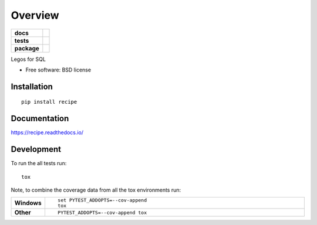 ========
Overview
========

.. start-badges

.. list-table::
    :stub-columns: 1

    * - docs
      - |docs|
    * - tests
      - | |travis| |appveyor| |requires|
        | |codecov|
    * - package
      - | |version| |downloads| |wheel| |supported-versions| |supported-implementations|
        | |commits-since|

.. |docs| image:: https://readthedocs.org/projects/recipe/badge/?style=flat
    :target: https://readthedocs.org/projects/recipe
    :alt: Documentation Status

.. |travis| image:: https://travis-ci.org/chrisgemignani/recipe.svg?branch=master
    :alt: Travis-CI Build Status
    :target: https://travis-ci.org/chrisgemignani/recipe

.. |appveyor| image:: https://ci.appveyor.com/api/projects/status/github/chrisgemignani/recipe?branch=master&svg=true
    :alt: AppVeyor Build Status
    :target: https://ci.appveyor.com/project/chrisgemignani/recipe

.. |requires| image:: https://requires.io/github/chrisgemignani/recipe/requirements.svg?branch=master
    :alt: Requirements Status
    :target: https://requires.io/github/chrisgemignani/recipe/requirements/?branch=master

.. |codecov| image:: https://codecov.io/github/chrisgemignani/recipe/coverage.svg?branch=master
    :alt: Coverage Status
    :target: https://codecov.io/github/chrisgemignani/recipe

.. |version| image:: https://img.shields.io/pypi/v/recipe.svg
    :alt: PyPI Package latest release
    :target: https://pypi.python.org/pypi/recipe

.. |commits-since| image:: https://img.shields.io/github/commits-since/chrisgemignani/recipe/v0.1.0.svg
    :alt: Commits since latest release
    :target: https://github.com/chrisgemignani/recipe/compare/v0.1.0...master

.. |downloads| image:: https://img.shields.io/pypi/dm/recipe.svg
    :alt: PyPI Package monthly downloads
    :target: https://pypi.python.org/pypi/recipe

.. |wheel| image:: https://img.shields.io/pypi/wheel/recipe.svg
    :alt: PyPI Wheel
    :target: https://pypi.python.org/pypi/recipe

.. |supported-versions| image:: https://img.shields.io/pypi/pyversions/recipe.svg
    :alt: Supported versions
    :target: https://pypi.python.org/pypi/recipe

.. |supported-implementations| image:: https://img.shields.io/pypi/implementation/recipe.svg
    :alt: Supported implementations
    :target: https://pypi.python.org/pypi/recipe


.. end-badges

Legos for SQL

* Free software: BSD license

Installation
============

::

    pip install recipe

Documentation
=============

https://recipe.readthedocs.io/

Development
===========

To run the all tests run::

    tox

Note, to combine the coverage data from all the tox environments run:

.. list-table::
    :widths: 10 90
    :stub-columns: 1

    - - Windows
      - ::

            set PYTEST_ADDOPTS=--cov-append
            tox

    - - Other
      - ::

            PYTEST_ADDOPTS=--cov-append tox

